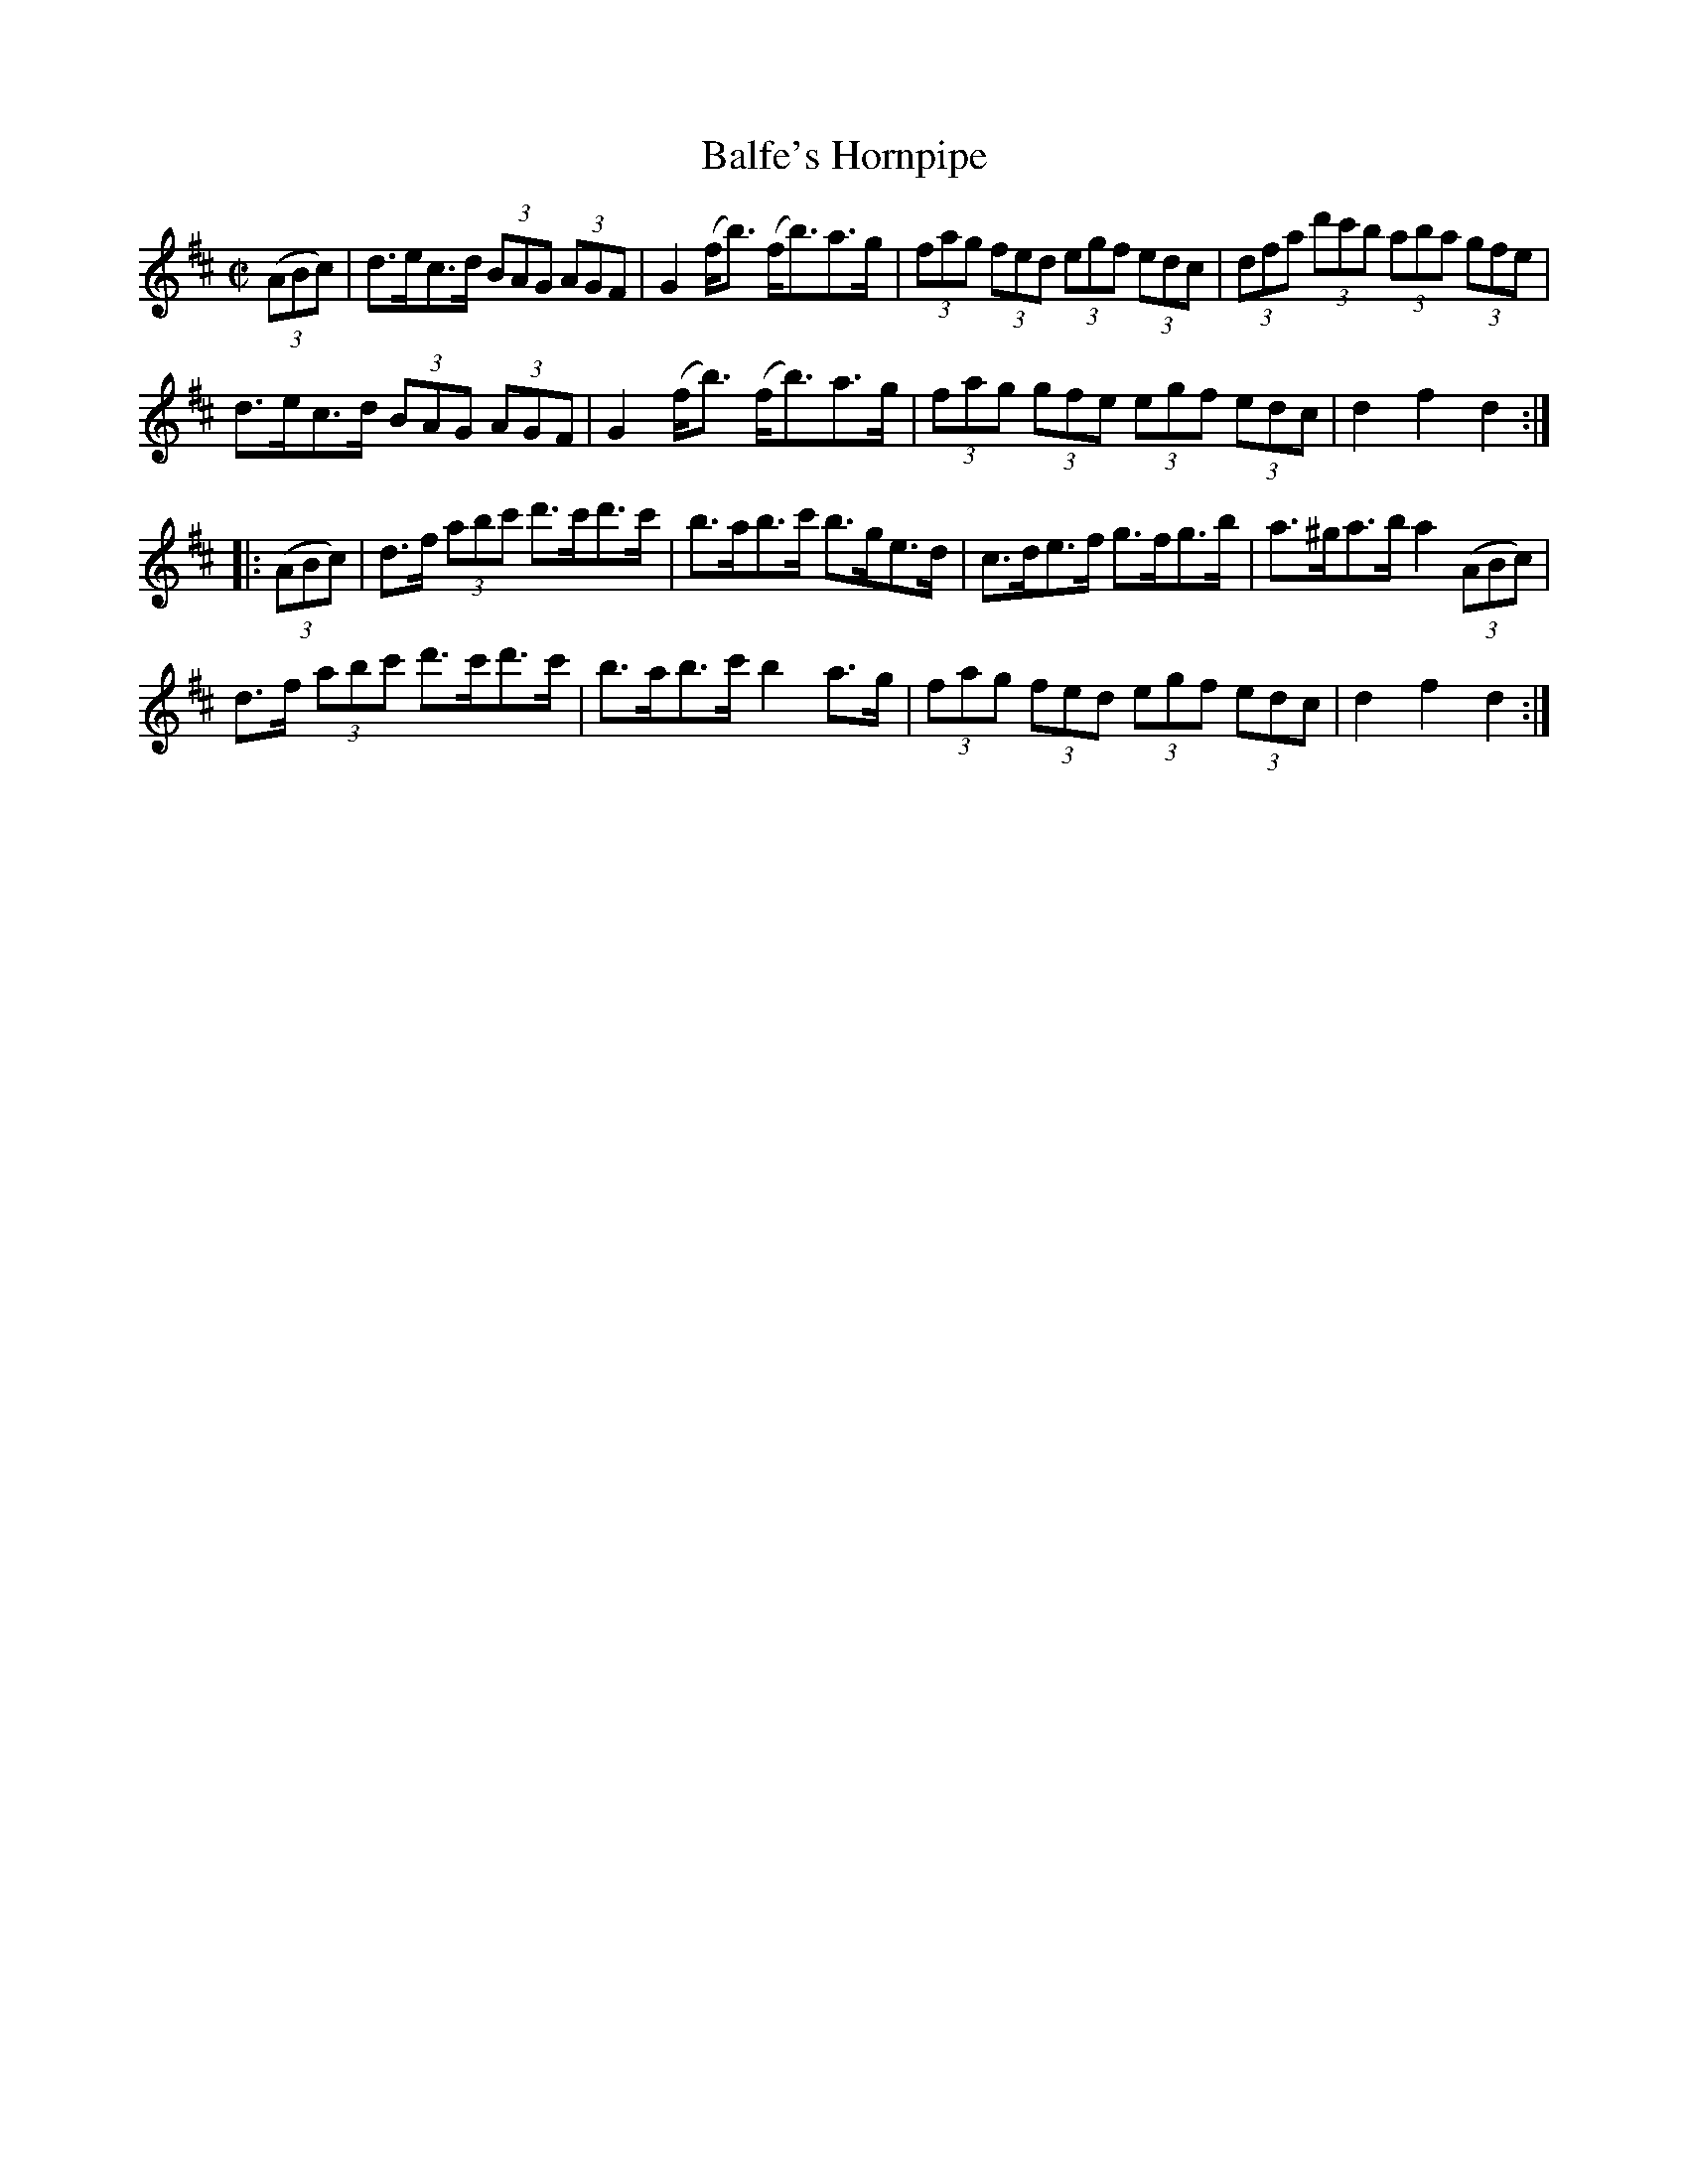 X:1736
T:Balfe's Hornpipe
M:C|
L:1/8
N:"collected by Early"
B:O'Neill's 1736
R:Hornpipe
K:D
((3ABc) | d>ec>d (3BAG (3AGF | G2 (f<b) (f<b)a>g | (3fag (3fed (3egf (3edc | (3dfa (3d'c'b (3aba (3gfe |
d>ec>d   (3BAG (3AGF | G2 (f<b) (f<b)a>g | (3fag (3gfe (3egf (3edc | d2 f2 d2 :|
|: ((3ABc) | d>f (3abc' d'>c'd'>c' | b>ab>c' b>ge>d | c>de>f g>fg>b | a>^ga>b a2 ((3ABc) |
d>f (3abc' d'>c'd'>c' | b>ab>c' b2 a>g | (3fag (3fed (3egf (3edc | d2 f2 d2 :|

